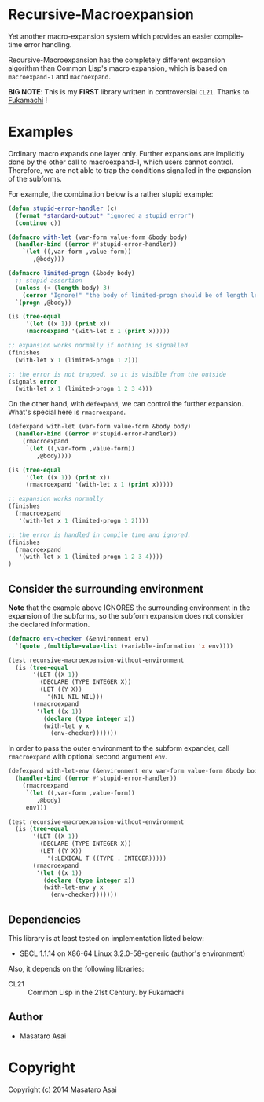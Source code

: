 
* Recursive-Macroexpansion 

Yet another macro-expansion system
which provides an easier compile-time error handling.

Recursive-Macroexpansion has the completely different expansion algorithm than
Common Lisp's macro expansion, which is based on =macroexpand-1= and =macroexpand=.

*BIG NOTE*: This is my *FIRST* library written in controversial =CL21=. Thanks to
[[https://github.com/fukamachi][Fukamachi]] !

* Examples

Ordinary macro expands one layer only.  Further expansions are implicitly done by
the other call to macroexpand-1, which users cannot control.
Therefore, we are not able to trap the conditions signalled
in the expansion of the subforms.

For example, the combination below is a rather stupid example:


#+BEGIN_SRC lisp
    (defun stupid-error-handler (c)
      (format *standard-output* "ignored a stupid error")
      (continue c))

    (defmacro with-let (var-form value-form &body body)
      (handler-bind ((error #'stupid-error-handler))
        `(let ((,var-form ,value-form))
           ,@body)))

    (defmacro limited-progn (&body body)
      ;; stupid assertion
      (unless (< (length body) 3)
        (cerror "Ignore!" "the body of limited-progn should be of length less than 3 !"))
      `(progn ,@body))

    (is (tree-equal
         '(let ((x 1)) (print x))
         (macroexpand '(with-let x 1 (print x)))))

    ;; expansion works normally if nothing is signalled
    (finishes
      (with-let x 1 (limited-progn 1 2)))

    ;; the error is not trapped, so it is visible from the outside
    (signals error
      (with-let x 1 (limited-progn 1 2 3 4)))
#+END_SRC

On the other hand, with =defexpand=, we can control the further expansion.  What's
special here is =rmacroexpand=.

#+BEGIN_SRC lisp
    (defexpand with-let (var-form value-form &body body)
      (handler-bind ((error #'stupid-error-handler))
        (rmacroexpand
         `(let ((,var-form ,value-form))
            ,@body))))

    (is (tree-equal
         '(let ((x 1)) (print x))
         (rmacroexpand '(with-let x 1 (print x)))))

    ;; expansion works normally
    (finishes
      (rmacroexpand
       '(with-let x 1 (limited-progn 1 2))))

    ;; the error is handled in compile time and ignored.
    (finishes
      (rmacroexpand
       '(with-let x 1 (limited-progn 1 2 3 4))))
    )
#+END_SRC

** Consider the surrounding environment

*Note* that the example above IGNORES the surrounding environment
in the expansion of the subforms,
so the subform expansion does not consider the declared information.

#+BEGIN_SRC lisp
(defmacro env-checker (&environment env)
  `(quote ,(multiple-value-list (variable-information 'x env))))

(test recursive-macroexpansion-without-environment
  (is (tree-equal
       '(LET ((X 1))
         (DECLARE (TYPE INTEGER X))
         (LET ((Y X))
           '(NIL NIL NIL)))
       (rmacroexpand
        '(let ((x 1))
          (declare (type integer x))
          (with-let y x
            (env-checker)))))))
#+END_SRC

In order to pass the outer environment to the subform expander,
call =rmacroexpand= with optional second argument =env=.

#+BEGIN_SRC lisp
(defexpand with-let-env (&environment env var-form value-form &body body)
  (handler-bind ((error #'stupid-error-handler))
    (rmacroexpand
     `(let ((,var-form ,value-form))
        ,@body)
     env)))

(test recursive-macroexpansion-without-environment
  (is (tree-equal
       '(LET ((X 1))
         (DECLARE (TYPE INTEGER X))
         (LET ((Y X))
           '(:LEXICAL T ((TYPE . INTEGER)))))
       (rmacroexpand
        '(let ((x 1))
          (declare (type integer x))
          (with-let-env y x
            (env-checker)))))))
#+END_SRC

** Dependencies

This library is at least tested on implementation listed below:

+ SBCL 1.1.14 on X86-64 Linux  3.2.0-58-generic (author's environment)

Also, it depends on the following libraries:

+ CL21 :: Common Lisp in the 21st Century. by Fukamachi

** Author

+ Masataro Asai

* Copyright

Copyright (c) 2014 Masataro Asai



